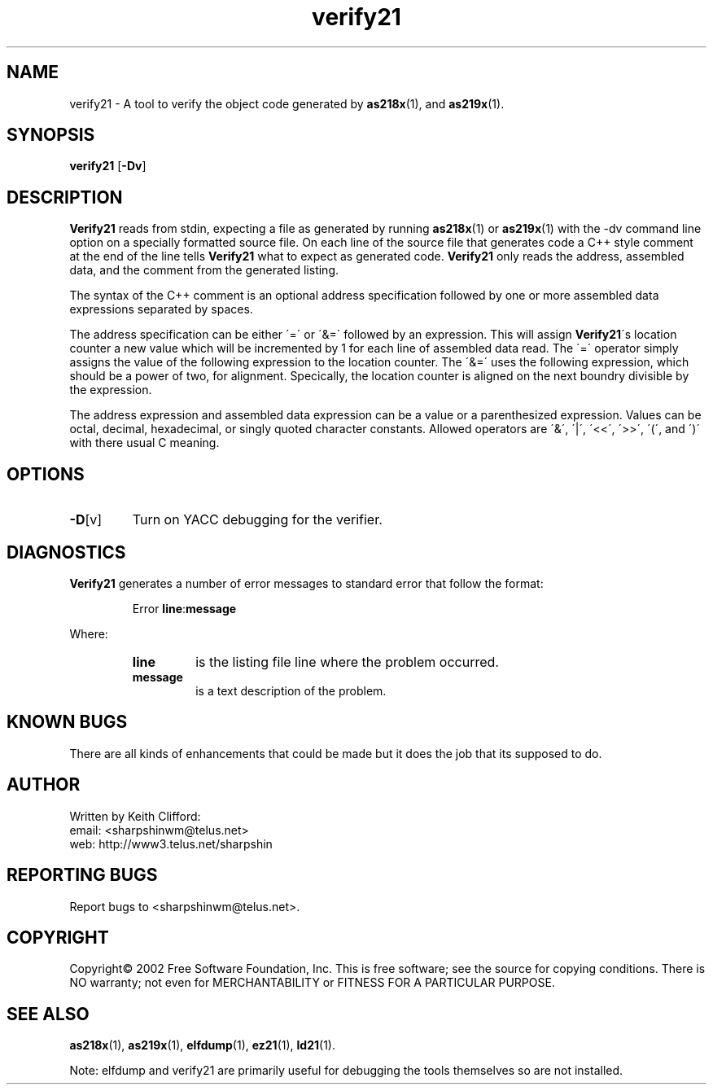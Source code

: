 .\" groff -man verify21.1
.TH "verify21" 1 "January 23, 2005"

.SH NAME
verify21 \- A tool to verify the object code generated by
.BR as218x "(1), and " as219x (1). 

.SH SYNOPSIS
.B verify21
.RB [ \-Dv ] 

.SH DESCRIPTION
.B Verify21
reads from stdin, expecting a file as generated by running
.BR as218x "(1) or " as219x (1)
with the \-dv command line option on a specially formatted
source file. On each line of the source file that generates code
a C++ style comment at the end of the line tells
.B Verify21
what to expect as generated code.
.B Verify21
only reads the address, assembled data, and the comment from
the generated listing.
.sp
The syntax of the C++ comment is an optional address
specification followed by one or more assembled data expressions
separated by spaces.
.sp
The address specification can be either \'=\' or \'&=\' followed by
an expression. This will assign
.BR Verify21 \'s
location counter a new value which will be incremented by 1 for each
line of assembled data read. The \'=\' operator simply assigns the
value of the following expression to the location counter. The \'&=\'
uses the following expression, which should be a power of two, for
alignment. Specically, the location counter is aligned on the next 
boundry divisible by the expression.
.sp
The address expression and assembled data expression can be a value
or a parenthesized expression. Values can be octal, decimal,
hexadecimal, or singly quoted character constants. Allowed operators
are \'&\', \'|\', \'<<\', \'>>\', \'(\', and \')\' with there usual
C meaning.

.sp
.SH OPTIONS
.TP
.BR \-D [v]
Turn on YACC debugging for the verifier. 

.SH DIAGNOSTICS
.B Verify21
generates a number of error messages to standard error that follow
the format:
.sp
.RS
.RB Error " line" : message
.RE
.sp
Where:
.br
.RS
.TP
.TP
.BR line
is the listing file line where the problem occurred.
.TP
.B message
is a text description of the problem.
.RE

.SH KNOWN BUGS
There are all kinds of enhancements that could be made but it does
the job that its supposed to do.

.SH AUTHOR
Written by Keith Clifford:
.br
email: <sharpshinwm@telus.net>
.br
web:   http://www3.telus.net/sharpshin

.SH REPORTING BUGS
Report bugs to <sharpshinwm@telus.net>.

.SH COPYRIGHT
Copyright\(co 2002 Free Software Foundation, Inc. This is
free software; see the source for copying  conditions.
There is NO warranty; not even for MERCHANTABILITY or
FITNESS FOR A PARTICULAR PURPOSE.

.SH "SEE ALSO"
.BR as218x "(1), " as219x "(1), " elfdump "(1), " ez21 "(1), " ld21 "(1)."

Note: elfdump and verify21 are primarily useful for debugging
the tools themselves so are not installed.





